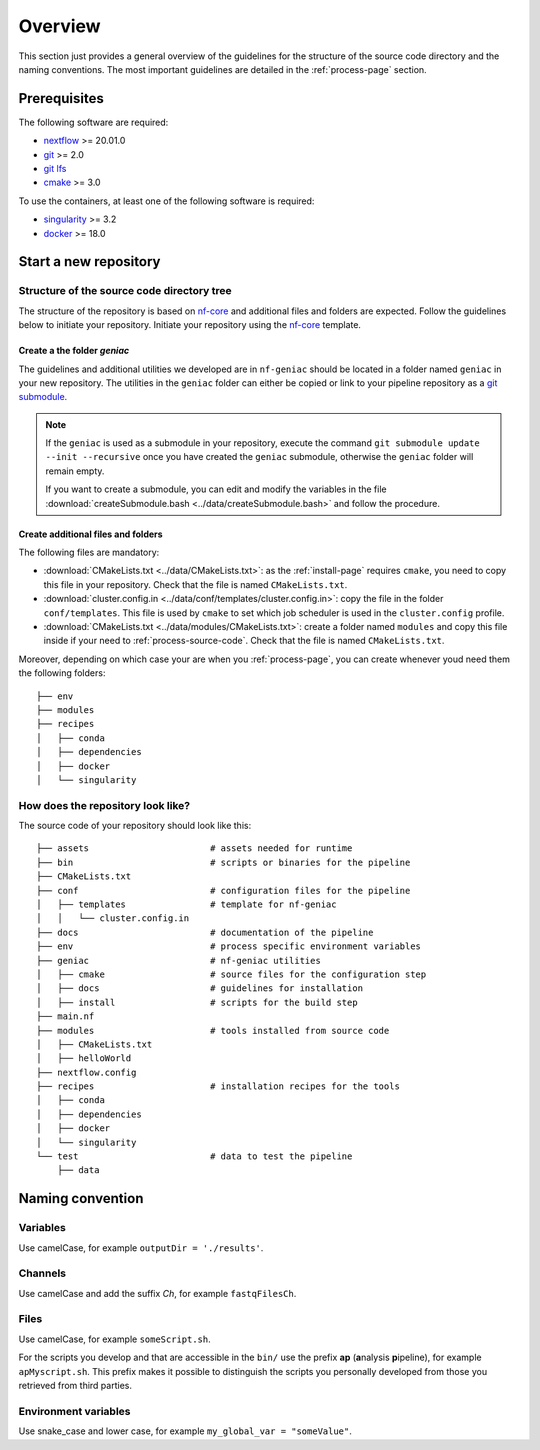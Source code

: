 .. _overview-page:

********
Overview
********

This section just provides a general overview of the guidelines for the structure of the source code directory and the naming conventions. The most important guidelines are detailed in the :ref:`process-page` section.

Prerequisites
=============

The following software are required:

* `nextflow <https://www.nextflow.io/>`_ >= 20.01.0
* `git <https://git-scm.com/>`_  >= 2.0
* `git lfs <https://git-lfs.github.com/>`_
* `cmake <https://cmake.org/>`_ >= 3.0

To use the containers, at least one of the following software is required:

* `singularity <https://sylabs.io/singularity/>`_ >= 3.2
* `docker <https://www.docker.com/>`_ >= 18.0

.. _overview-source-tree:


Start a new repository
======================


Structure of the source code directory tree
-------------------------------------------

The structure of the repository is based on `nf-core <https://nf-co.re/>`_ and additional files and folders are expected. Follow the guidelines below to initiate your repository. Initiate your repository using the `nf-core <https://nf-co.re/>`_  template.

Create a the folder *geniac*
++++++++++++++++++++++++++++


The guidelines and additional utilities we developed are in ``nf-geniac`` should be located in a folder named ``geniac`` in your new repository. The utilities in the ``geniac`` folder can either be copied or link to your pipeline repository as a
`git submodule <https://git-scm.com/book/en/v2/Git-Tools-Submodules>`_.

.. note::

    If the ``geniac`` is used as a submodule in your repository, execute  the command ``git submodule update --init --recursive`` once you have created the ``geniac`` submodule, otherwise the ``geniac`` folder will remain empty.
    
    If you want to create a submodule, you can edit and modify the variables in the file :download:`createSubmodule.bash <../data/createSubmodule.bash>` and follow the procedure.


Create additional files and folders
+++++++++++++++++++++++++++++++++++

The following files are mandatory:

* :download:`CMakeLists.txt <../data/CMakeLists.txt>`: as the :ref:`install-page` requires ``cmake``, you need to copy this file in your repository. Check that the file is named ``CMakeLists.txt``.
* :download:`cluster.config.in <../data/conf/templates/cluster.config.in>`: copy the file in the folder ``conf/templates``. This file is used by ``cmake`` to set which job scheduler is used in the ``cluster.config`` profile.
* :download:`CMakeLists.txt <../data/modules/CMakeLists.txt>`: create a folder named ``modules`` and copy this file inside if your need to :ref:`process-source-code`. Check that the file is named ``CMakeLists.txt``.

Moreover, depending on which case your are when you :ref:`process-page`, you can create whenever youd need them the following folders:

::

   ├── env
   ├── modules
   ├── recipes
   │   ├── conda
   │   ├── dependencies
   │   ├── docker
   │   └── singularity



How does the repository look like?
----------------------------------

The source code of your repository should look like this:

::

   ├── assets                       # assets needed for runtime
   ├── bin                          # scripts or binaries for the pipeline
   ├── CMakeLists.txt
   ├── conf                         # configuration files for the pipeline
   │   ├── templates                # template for nf-geniac
   │   │   └── cluster.config.in
   ├── docs                         # documentation of the pipeline
   ├── env                          # process specific environment variables
   ├── geniac                       # nf-geniac utilities
   │   ├── cmake                    # source files for the configuration step
   │   ├── docs                     # guidelines for installation
   │   ├── install                  # scripts for the build step
   ├── main.nf
   ├── modules                      # tools installed from source code
   │   ├── CMakeLists.txt
   │   ├── helloWorld
   ├── nextflow.config
   ├── recipes                      # installation recipes for the tools
   │   ├── conda
   │   ├── dependencies
   │   ├── docker
   │   └── singularity
   └── test                         # data to test the pipeline
       ├── data

.. _overview-naming:

Naming convention
=================

Variables
---------


Use camelCase, for example ``outputDir = './results'``.


Channels
--------


Use camelCase and add the suffix `Ch`, for example ``fastqFilesCh``.


Files
-----


Use camelCase, for example ``someScript.sh``.

For the scripts you develop and that are accessible in the ``bin/`` use the prefix **ap** (**a**\nalysis **p**\ipeline), for example ``apMyscript.sh``. This prefix makes it possible to distinguish the scripts you personally developed from those you retrieved from third parties.


Environment variables
---------------------

Use snake_case and lower case, for example ``my_global_var = "someValue"``.

